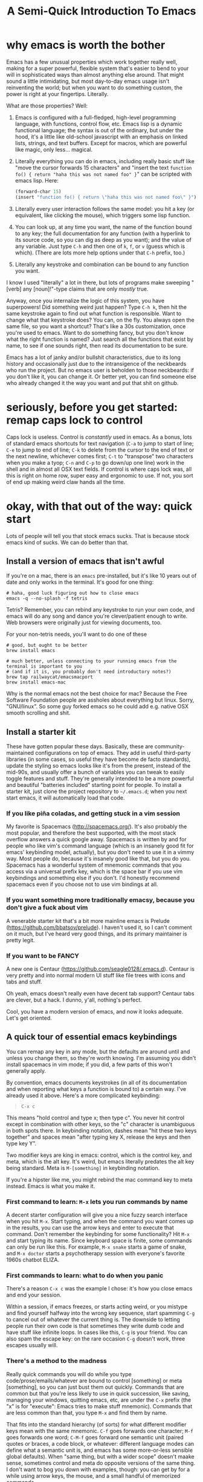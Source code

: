#+TITLE: A Semi-Quick Introduction To Emacs
* why emacs is worth the bother
Emacs has a few unusual properties which work together really well, making for a super powerful,
flexible system that's easier to bend to your will in sophisticated ways than almost anything
else around. That might sound a little intimidating, but most day-to-day emacs usage isn't
reinventing the world; but when you want to do something custom, the power is right at your
fingertips. Literally.

What are those properties? Well:

1) Emacs is configured with a full-fledged, high-level programming language, with functions, control
   flow, etc. Emacs lisp is a dynamic functional language; the syntax is out of the ordinary, but
   under the hood, it's a little like old-school javascript with an emphasis on linked lists,
   strings, and text buffers. Except for macros, which are powerful like magic, only less...
   magical.

2) Literally everything you can do in emacs, including really basic stuff like "move the cursor
  forwards 15 characters" and "insert the text ~function fo() { return "haha this was not named foo" }~" can be
  scripted with emacs lisp. Here:
  #+BEGIN_SRC emacs-lisp
  (forward-char 15)
  (insert "function fo() { return \"haha this was not named foo\" }")
  #+END_SRC

3) Literally every user interaction follows the same model: you hit a key (or equivalent, like
   clicking the mouse), which triggers some lisp function.

4) You can look up, at any time you want, the name of the function bound to any key; the full
   documentation for any function (with a hyperlink to its source code, so you can dig as deep as
   you want); and the value of any variable. Just type =C-h= and then one of =k=, =f=, or =v= (guess which
   is which). (There are lots more help options under that =C-h= prefix, too.)

5) Literally any keystroke and combination can be bound to any function you want.

I know I used "literally" a lot in there, but lots of programs make sweeping "[verb] any
[noun]!"-type claims that are only /mostly/ true.

Anyway, once you internalize the logic of this system, you have superpowers! Did something weird
just happen? Type =C-h k=, then hit the same keystroke again to find out what function is responsible.
Want to change what that keystroke does? You can, on the fly. You always open the same file, so you
want a shortcut? That's like a 30s customization, once you're used to emacs. Want to do something
fancy, but you don't know what the right function is named? Just search all the functions that exist
by name, to see if one sounds right, then read its documentation to be sure.

Emacs has a lot of janky and/or bullshit characteristics, due to its long history and occasionally
just due to the intransigence of the neckbeards who run the project. But no emacs user is beholden
to those neckbeards: if you don't like it, you can change it. Or better yet, you can find someone
else who already changed it the way you want and put that shit on github.
* seriously, before you get started: remap caps lock to control
Caps lock is useless. Control is /constantly/ used in emacs. As a bonus, lots of standard emacs
shortcuts for text navigation (=C-a= to jump to start of line; =C-e= to jump to end of line; =C-k= to
delete from the cursor to the end of text or the next newline, whichever comes first; =C-t= to
"transpose" two characters when you make a tyop; =C-n= and =C-p= to go down/up one line) work in the
shell and in almost all OSX text fields. If control is where caps lock was, all this is right on
home row, super easy and ergonomic to use. If not, you sort of end up making weird claw hands all
the time.
* okay, with that out of the way: quick start
Lots of people will tell you that stock emacs sucks. That is because stock emacs kind of sucks. We
can do better than that.
** Install a version of emacs that isn't awful
 If you're on a mac, there is an ~emacs~ pre-installed, but it's like 10 years out of date and only
 works in the terminal. It's good for one thing:

#+BEGIN_SRC shell
  # haha, good luck figuring out how to close emacs
  emacs -q --no-splash -f tetris
#+END_SRC
Tetris? Remember, you can rebind any keystroke to run your own code, and emacs will do any song and
dance you're clever/patient enough to write. Web browsers were originally just for viewing
documents, too.

For your non-tetris needs, you'll want to do one of these
 #+BEGIN_SRC shell
   # good, but ought to be better
   brew install emacs

   # much better, unless connecting to your running emacs from the terminal is important to you
   # (and if it is, you probably don't need introductory notes?)
   brew tap railwaycat/emacsmacport
   brew install emacs-mac
 #+END_SRC

 Why is the normal emacs not the best choice for mac? Because the Free Software Foundation people are
 assholes about everything but linux. Sorry, "GNU/linux". So some guy forked emacs so he could add
 e.g. native OSX smooth scrolling and shit.
** Install a starter kit
These have gotten popular these days. Basically, these are community-maintained configurations on
top of emacs. They add in useful third-party libraries (in some cases, so useful they have become de
facto standards), update the styling so emacs looks like it's from the present, instead of the
mid-90s, and usually offer a bunch of variables you can tweak to easily toggle features and stuff.
They're generally intended to be a more powerful and beautiful "batteries included" starting point
for people. To install a starter kit, just clone the project repository to =~/.emacs.d=; when you next
start emacs, it will automatically load that code.
*** If you like piña coladas, and getting stuck in a vim session
My favorite is Spacemacs (http://spacemacs.org/). It's also probably the most popular, and
therefore the best supported, with the most stack overflow answers a quick google away. Spacemacs
is written by and for people who like vim's command language (which is an insanely good fit for
emacs' keybinding model, actually), but you don't need to use it in a vimmy way. Most people do,
because it's insanely good like that, but you do you. Spacemacs has a wonderful system of mnemonic
commands that you access via a universal prefix key, which is the space bar if you use vim
keybindings and something else if you don't. I'd honestly recommend spacemacs even if you choose
not to use vim bindings at all.
*** If you want something more traditionally emacsy, because you don't give a fuck about vim
A venerable starter kit that's a bit more mainline emacs is Prelude
(https://github.com/bbatsov/prelude). I haven't used it, so I can't comment on it much, but I've
heard very good things, and its primary maintainer is pretty legit.
*** If you want to be FANCY
A new one is Centaur (https://github.com/seagle0128/.emacs.d). Centaur is very pretty and into
normal modern UI stuff like file trees with icons and tabs and stuff.

Oh yeah, emacs doesn't really even have decent tab support? Centaur tabs are clever, but a hack. I
dunno, y'all, nothing's perfect.

Cool, you have a modern version of emacs, and now it looks adequate. Let's get oriented.
** A quick tour of essential emacs keybindings
You can remap any key in any mode, but the defaults are around until and unless you change them, so
they're worth knowing. I'm assuming you didn't install spacemacs in vim mode; if you did, a few
parts of this won't generally apply.

By convention, emacs documents keystrokes (in all of its documentation and when reporting what keys
a function is bound to) a certain way. I've already used it above. Here's a more complicated
keybinding:
#+begin_quote
=C-x c=
#+end_quote
This means "hold control and type x; then type c". You never hit control except in combination with
other keys, so the "c" character is unambiguous in both spots there. In keybinding notation, dashes
mean "hit these two keys together" and spaces mean "after typing key X, release the keys and then
type key Y".

Two modifier keys are king in emacs: control, which is the control key, and meta, which is the alt
key. It's weird, but emacs literally predates the alt key being standard. Meta is =M-[something]= in
keybinding notation.

If you're a hipster like me, you might rebind the mac command key to meta instead. Emacs is what
you make it.

*** First command to learn: =M-x= lets you run commands by name
A decent starter configuration will give you a nice fuzzy search interface when you hit =M-x=. Start
typing, and when the command you want comes up in the results, you can use the arrow keys and enter
to execute that command. Don't remember the keybinding for some functionality? Hit =M-x= and start
typing its name. Since keyboard space is finite, some commands can only be run like this. For
example, =M-x snake= starts a game of snake, and =M-x doctor= starts a psychotherapy session with
everyone's favorite 1960s chatbot ELIZA.

*** First commands to learn: what to do when you panic
There's a reason =C-x c= was the example I chose: it's how you close emacs and end your session.

Within a session, if emacs freezes, or starts acting weird, or you mistype and find yourself halfway
into the wrong key sequence, start spamming =C-g= to cancel out of whatever the current thing is. The
downside to letting people run their own code is that sometimes they write dumb code and have stuff
like infinite loops. In cases like this, =C-g= is your friend. You can also spam the escape key: on
the rare occasion =C-g= doesn't work, three escapes usually will.

*** There's a method to the madness
Really quick commands you will do while you type code/prose/emails/whatever are bound to control
[something] or meta [something], so you can just bust them out quickly. Commands that are common but
that you're less likely to use in quick succession, like saving, managing your windows, quitting
emacs, etc, are under the =C-x= prefix (the "x" is for "execute": Emacs tries to make stuff mnemonic).
Commands that are less common than that, you type =M-x= and find them by name.

That fits into the standard hierarchy (of sorts) for what different modifier keys mean with the same
mnemonic. =C-f= goes forwards one character; =M-f= goes forwards one word; =C-M-f= goes forward one
semantic unit (paired quotes or braces, a code block, or whatever: different language modes can
define what a semantic unit is, and emacs has some more-or-less sensible global defaults). When
"same thing, but with a wider scope" doesn't maake sense, sometimes control and meta do opposite
versions of the same thing. I don't want to bog you down with examples, though: you can get by for a
while using arrow keys, the mouse, and a small handful of memorized commands.

The file menu is a nice way to find commands at first, too, though you'll probably leave it behind
as you internalize a more keyboard-driven workflow.
** what is a mode, even
Modes are how emacs lets you apply or remove related configurations and keybindings en masse.
Functions that manipulate ruby code only make sense if you're editing a ruby file; so those
keybindings only apply when ~ruby-mode~ is active. ~ruby-mode~ is a /major/ mode.

Every buffer has one (1) major mode. This says what kind of thing that buffer is. Is it a file of
some programming language? Each programming language has its own major mode (sometimes you even have
a couple options, because open source). Is the buffer an interactive feature, like a game of tetris
or a git dashboard? Is it some elisp function's documentation? That's the major mode. You can use
=M-x= to change the major mode (they're just functions, under the hood), and interact with the buffer
contents in a different way, but you almost never have to.

You can only have one major mode per buffer, but you can have as many minor modes as you want.
Minor modes tend to wrap a few related functions and settings into some feature, so you can easily
toggle the feature by (de)activating the minor mode. Autocomplete is a minor mode. Spell-check is a
minor mode. [[https://elpa.gnu.org/packages/rainbow-mode.html][rainbow-mode]] is a minor mode, and makes writing CSS so much nicer. A [[https://github.com/TeMPOraL/nyan-mode][nyan cat status bar]]
to tell you how far into a buffer you are? Minor mode. Most features are minor modes.

** [one of] the killer app[s]: org-mode
~org-mode~ is sort of like markdown on steroids. You can rearrange the order and level of headings
interactively on the fly; edit code snippets as if they were actual files, with full language
support; edit tables like a spreadsheet; export your notes to pdf, html, LaTeX, github-flavored
markdown (although github parses =.org= files just like it does =.md= ones), or a reveal.js slideshow;
and so, so much more. I wrote this page as some quick-and-dirty notes in ~org-mode~ (seriously: if you
replace =index.html= with =index.org=, you can see the raw source). ~org-mode~ started out life as a
third-party package for emacs, but it is so good and became so popular that it's included with emacs
now.

The basics (slightly different markdown with magic table formatting and built-in todo list support!)
are simple to learn and legitimately powerful on their own; but its feature set is so deep, you can
spend years learning it and still not know everything. Even if you never use emacs for anything
else, ~org-mode~ is worth it.

Honest-to-god: take 30ish minutes of your life (you don't need to watch the Q and A for pete's sake)
and watch this presentation that Carsten Dominik, the German astronomer who authored org-mode, gave at
google:

@@html:<iframe width="560" height="315" src="https://www.youtube.com/embed/oJTwQvgfgMM" frameborder="0" allow="accelerometer; autoplay; encrypted-media; gyroscope; picture-in-picture" allowfullscreen></iframe>@@
